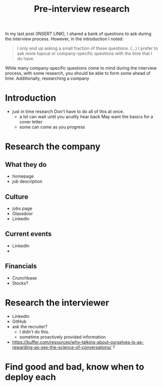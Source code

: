 #+title: Pre-interview research

In my last post (INSERT LINK), I shared a bank of questions to ask during the interview process. However, in the introduction I noted:

#+begin_quote
I only end up asking a small fraction of these questions. (...) I prefer to ask more topical or company-specific questions with the time that I do have.
#+end_quote

While many company-specific questions come to mind during the interview process, with some research, you should be able to form some ahead of time. Additionally, researching a company

#+begin_comment
It could be interesting to approach this like Jethro's Second Brain article and treat is as me going through the process.

I can find a job posting on Elixir Forum and go through the steps I would take and what I takeaway.
#+end_comment


* Introduction
- just in time research
  Don't have to do all of this at once.
  - a lot can wait until you acutlly hear back
    May want the basics for a cover letter
  - some can come as you progress
* Research the company
** What they do
- homepage
- job description
** Culture
- jobs page
- Glassdoor
- LinkedIn
** Current events
- LinkedIn
-
** Financials
- Crunchbase
- Stocks?
* Research the interviewer
- LinkedIn
- GitHub
- ask the recruiter?
  - I didn't do this.
  - sometime proactively provided information
- https://buffer.com/resources/why-talking-about-ourselves-is-as-rewarding-as-sex-the-science-of-conversations/  ?
* Find good and bad, know when to deploy each
